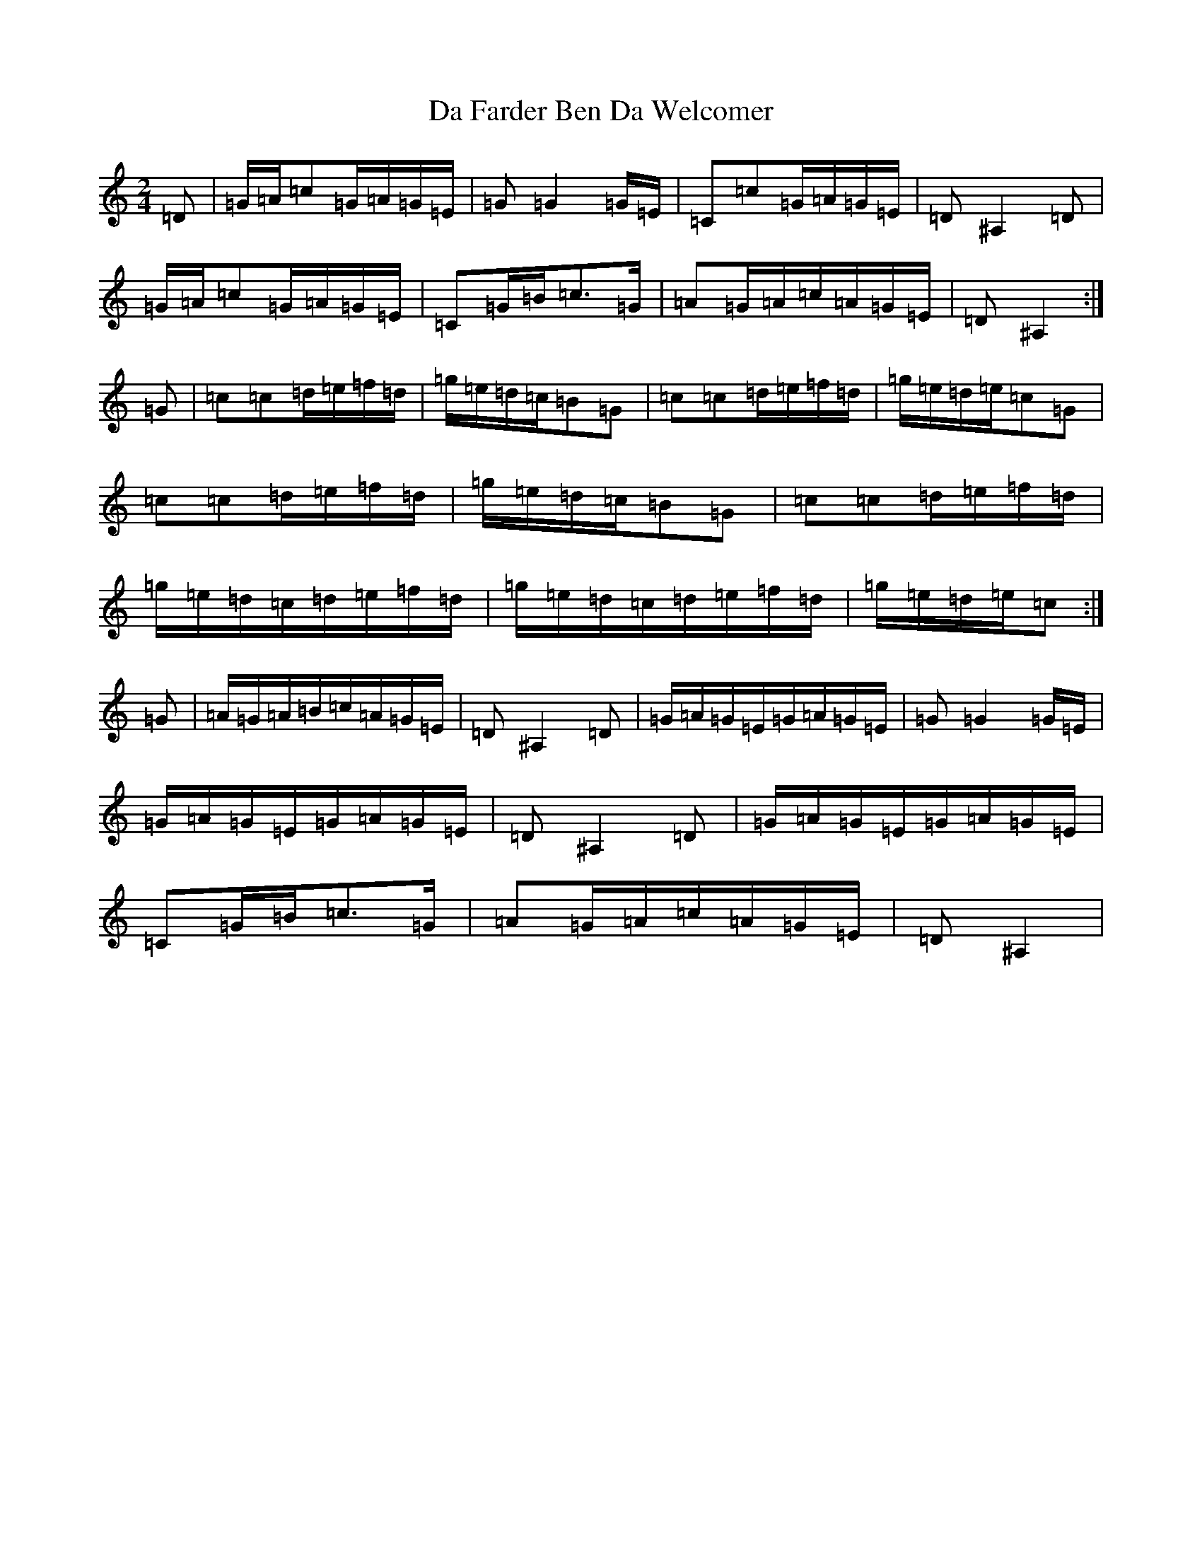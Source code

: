 X: 4643
T: Da Farder Ben Da Welcomer
S: https://thesession.org/tunes/11467#setting11467
R: polka
M:2/4
L:1/8
K: C Major
=D|=G/2=A/2=c=G/2=A/2=G/2=E/2|=G=G2=G/2=E/2|=C=c=G/2=A/2=G/2=E/2|=D^A,2=D|=G/2=A/2=c=G/2=A/2=G/2=E/2|=C=G/2=B/2=c>=G|=A=G/2=A/2=c/2=A/2=G/2=E/2|=D^A,2:|=G|=c=c=d/2=e/2=f/2=d/2|=g/2=e/2=d/2=c/2=B=G|=c=c=d/2=e/2=f/2=d/2|=g/2=e/2=d/2=e/2=c=G|=c=c=d/2=e/2=f/2=d/2|=g/2=e/2=d/2=c/2=B=G|=c=c=d/2=e/2=f/2=d/2|=g/2=e/2=d/2=c/2=d/2=e/2=f/2=d/2|=g/2=e/2=d/2=c/2=d/2=e/2=f/2=d/2|=g/2=e/2=d/2=e/2=c:|=G|=A/2=G/2=A/2=B/2=c/2=A/2=G/2=E/2|=D^A,2=D|=G/2=A/2=G/2=E/2=G/2=A/2=G/2=E/2|=G=G2=G/2=E/2|=G/2=A/2=G/2=E/2=G/2=A/2=G/2=E/2|=D^A,2=D|=G/2=A/2=G/2=E/2=G/2=A/2=G/2=E/2|=C=G/2=B/2=c>=G|=A=G/2=A/2=c/2=A/2=G/2=E/2|=D^A,2|